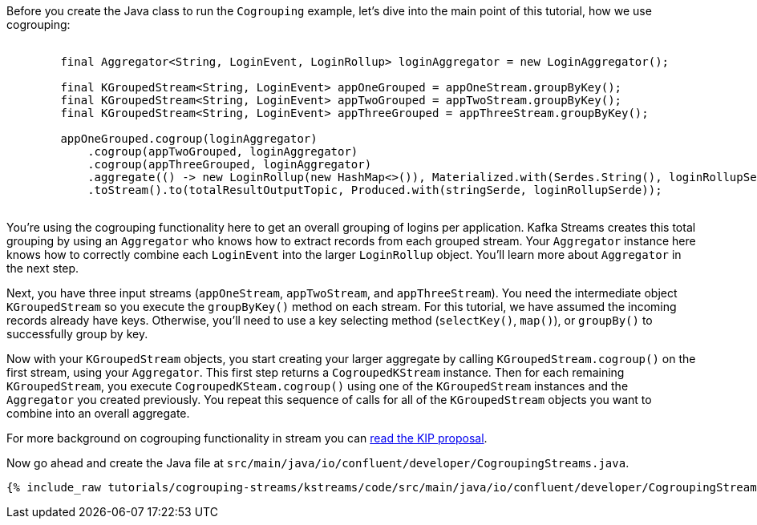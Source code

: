 ////
In this file you describe the Kafka streams topology, and should cover the main points of the tutorial.
The text assumes a method buildTopology exists and constructs the Kafka Streams application.  Feel free to modify the text below to suit your needs.
////

Before you create the Java class to run the `Cogrouping` example, let's dive into the main point of this tutorial, how we use cogrouping:

++++
<pre class="snippet">
    <code class="java">
        final Aggregator&lt;String, LoginEvent, LoginRollup&gt; loginAggregator = new LoginAggregator();

        final KGroupedStream&lt;String, LoginEvent&gt; appOneGrouped = appOneStream.groupByKey();
        final KGroupedStream&lt;String, LoginEvent&gt; appTwoGrouped = appTwoStream.groupByKey();
        final KGroupedStream&lt;String, LoginEvent&gt; appThreeGrouped = appThreeStream.groupByKey();

        appOneGrouped.cogroup(loginAggregator)
            .cogroup(appTwoGrouped, loginAggregator)
            .cogroup(appThreeGrouped, loginAggregator)
            .aggregate(() -&gt; new LoginRollup(new HashMap&lt;>()), Materialized.with(Serdes.String(), loginRollupSerde))
            .toStream().to(totalResultOutputTopic, Produced.with(stringSerde, loginRollupSerde));
    </code>
</pre>
++++

You're using the cogrouping functionality here to get an overall grouping of logins per application.  Kafka Streams creates this total grouping by using an `Aggregator` who knows how to extract records from each grouped stream.  Your `Aggregator` instance here knows how to correctly combine each `LoginEvent` into the larger `LoginRollup` object.  You'll learn more about `Aggregator` in the next step.

Next, you have three input streams (`appOneStream`, `appTwoStream`, and `appThreeStream`).  You need the intermediate object `KGroupedStream`  so you execute the
`groupByKey()` method on each stream.  For this tutorial, we have assumed the incoming records already have keys.  Otherwise, you'll need to use a key selecting method (`selectKey()`, `map()`), or `groupBy()` to successfully group by key.

Now with your `KGroupedStream` objects, you start creating your larger aggregate by calling `KGroupedStream.cogroup()` on the first stream, using your `Aggregator`.  This first step returns a `CogroupedKStream` instance.  Then for each remaining `KGroupedStream`, you execute `CogroupedKSteam.cogroup()` using one of the `KGroupedStream` instances and the `Aggregator` you created previously.  You repeat this sequence of calls for all of the `KGroupedStream` objects you want to combine into an overall aggregate.

For more background on cogrouping functionality in stream you can https://cwiki.apache.org/confluence/display/KAFKA/KIP-150+-+Kafka-Streams+Cogroup[read the KIP proposal].


Now go ahead and create the Java file at `src/main/java/io/confluent/developer/CogroupingStreams.java`.
+++++
<pre class="snippet"><code class="java">{% include_raw tutorials/cogrouping-streams/kstreams/code/src/main/java/io/confluent/developer/CogroupingStreams.java %}</code></pre>
+++++
